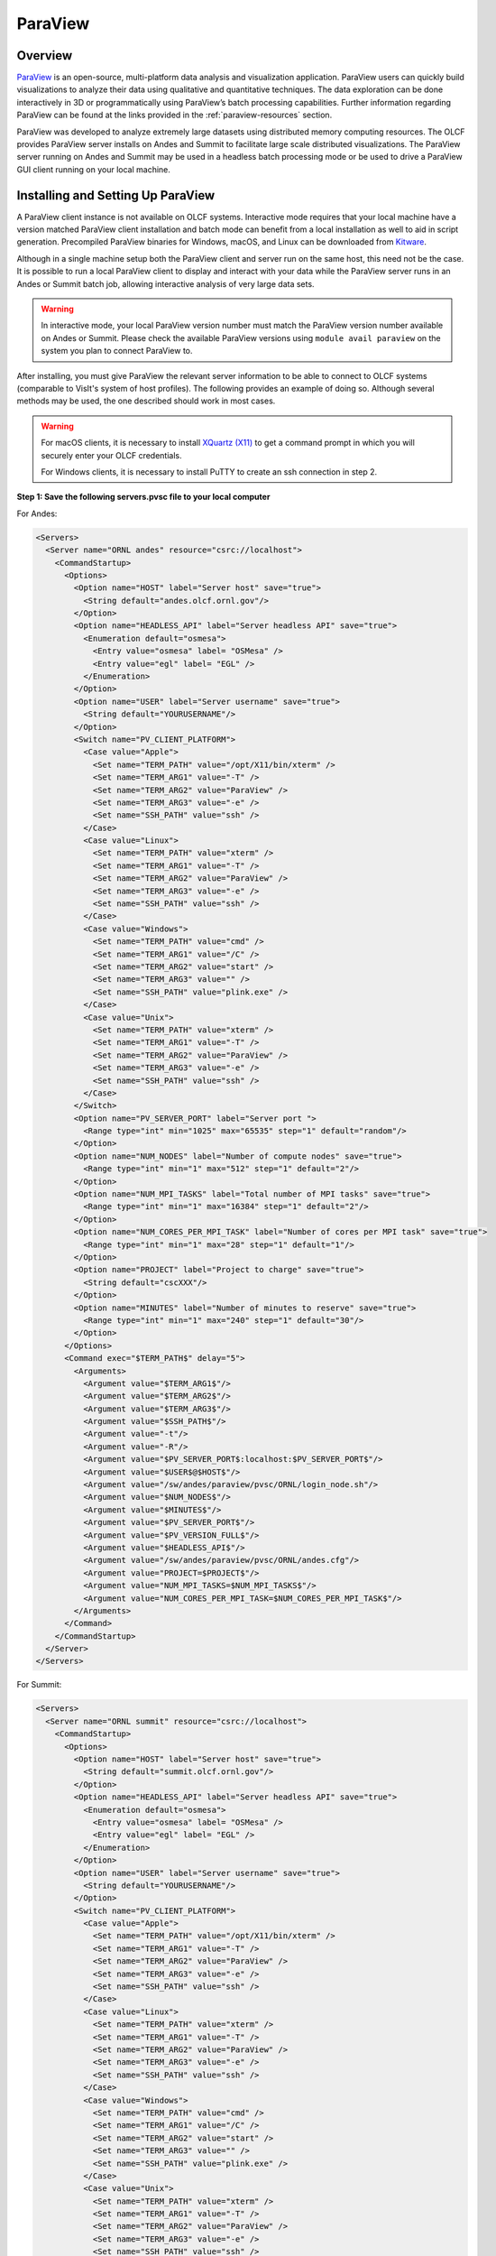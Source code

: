 
********
ParaView
********


Overview
========

`ParaView <http://paraview.org>`__ is an open-source, multi-platform data
analysis and visualization application. ParaView users can quickly build
visualizations to analyze their data using qualitative and quantitative
techniques. The data exploration can be done interactively in 3D or
programmatically using ParaView’s batch processing capabilities. Further
information regarding ParaView can be found at the links provided in the
:ref:`paraview-resources` section.

ParaView was developed to analyze extremely large datasets using distributed
memory computing resources. The OLCF provides ParaView server installs on Andes
and Summit to facilitate large scale distributed visualizations. The ParaView
server running on Andes and Summit may be used in a headless batch processing
mode or be used to drive a ParaView GUI client running on your local machine.

.. _paraview-install-setup:

Installing and Setting Up ParaView
==================================

A ParaView client instance is not available on OLCF systems. Interactive mode
requires that your local machine have a version matched ParaView client
installation and batch mode can benefit from a local installation as well to
aid in script generation. Precompiled ParaView binaries for Windows, macOS, and
Linux can be downloaded from `Kitware <https://www.paraview.org/download/>`__.

Although in a single machine setup both the ParaView client and server run on
the same host, this need not be the case. It is possible to run a local
ParaView client to display and interact with your data while the ParaView
server runs in an Andes or Summit batch job, allowing interactive analysis of
very large data sets.

.. warning::
    In interactive mode, your local ParaView version number must match the
    ParaView version number available on Andes or Summit. Please check the
    available ParaView versions using ``module avail paraview`` on the system 
    you plan to connect ParaView to.

After installing, you must give ParaView the relevant server information to be
able to connect to OLCF systems (comparable to VisIt's system of host
profiles). The following provides an example of doing so. Although several
methods may be used, the one described should work in most cases.

.. warning::
    For macOS clients, it is necessary to install `XQuartz
    (X11) <https://support.apple.com/en-us/HT201341>`__ to get a command prompt
    in which you will securely enter your OLCF credentials.

    For Windows clients, it is necessary to install PuTTY to
    create an ssh connection in step 2.


**Step 1: Save the following servers.pvsc file to your local computer**

For Andes:

.. code::

   <Servers>
     <Server name="ORNL andes" resource="csrc://localhost">
       <CommandStartup>
         <Options>
           <Option name="HOST" label="Server host" save="true">
             <String default="andes.olcf.ornl.gov"/>
           </Option>
           <Option name="HEADLESS_API" label="Server headless API" save="true">
             <Enumeration default="osmesa">
               <Entry value="osmesa" label= "OSMesa" />
               <Entry value="egl" label= "EGL" />
             </Enumeration>
           </Option>
           <Option name="USER" label="Server username" save="true">
             <String default="YOURUSERNAME"/>
           </Option>
           <Switch name="PV_CLIENT_PLATFORM">
             <Case value="Apple">
               <Set name="TERM_PATH" value="/opt/X11/bin/xterm" />
               <Set name="TERM_ARG1" value="-T" />
               <Set name="TERM_ARG2" value="ParaView" />
               <Set name="TERM_ARG3" value="-e" />
               <Set name="SSH_PATH" value="ssh" />
             </Case>
             <Case value="Linux">
               <Set name="TERM_PATH" value="xterm" />
               <Set name="TERM_ARG1" value="-T" />
               <Set name="TERM_ARG2" value="ParaView" />
               <Set name="TERM_ARG3" value="-e" />
               <Set name="SSH_PATH" value="ssh" />
             </Case>
             <Case value="Windows">
               <Set name="TERM_PATH" value="cmd" />
               <Set name="TERM_ARG1" value="/C" />
               <Set name="TERM_ARG2" value="start" />
               <Set name="TERM_ARG3" value="" />
               <Set name="SSH_PATH" value="plink.exe" />
             </Case>
             <Case value="Unix">
               <Set name="TERM_PATH" value="xterm" />
               <Set name="TERM_ARG1" value="-T" />
               <Set name="TERM_ARG2" value="ParaView" />
               <Set name="TERM_ARG3" value="-e" />
               <Set name="SSH_PATH" value="ssh" />
             </Case>
           </Switch>
           <Option name="PV_SERVER_PORT" label="Server port ">
             <Range type="int" min="1025" max="65535" step="1" default="random"/>
           </Option>
           <Option name="NUM_NODES" label="Number of compute nodes" save="true">
             <Range type="int" min="1" max="512" step="1" default="2"/>
           </Option>
           <Option name="NUM_MPI_TASKS" label="Total number of MPI tasks" save="true">
             <Range type="int" min="1" max="16384" step="1" default="2"/>
           </Option>
           <Option name="NUM_CORES_PER_MPI_TASK" label="Number of cores per MPI task" save="true">
             <Range type="int" min="1" max="28" step="1" default="1"/>
           </Option>
           <Option name="PROJECT" label="Project to charge" save="true">
             <String default="cscXXX"/>
           </Option>
           <Option name="MINUTES" label="Number of minutes to reserve" save="true">
             <Range type="int" min="1" max="240" step="1" default="30"/>
           </Option>
         </Options>
         <Command exec="$TERM_PATH$" delay="5">
           <Arguments>
             <Argument value="$TERM_ARG1$"/>
             <Argument value="$TERM_ARG2$"/>
             <Argument value="$TERM_ARG3$"/>
             <Argument value="$SSH_PATH$"/>
             <Argument value="-t"/>
             <Argument value="-R"/>
             <Argument value="$PV_SERVER_PORT$:localhost:$PV_SERVER_PORT$"/>
             <Argument value="$USER$@$HOST$"/>
             <Argument value="/sw/andes/paraview/pvsc/ORNL/login_node.sh"/>
             <Argument value="$NUM_NODES$"/>
             <Argument value="$MINUTES$"/>
             <Argument value="$PV_SERVER_PORT$"/>
             <Argument value="$PV_VERSION_FULL$"/>
             <Argument value="$HEADLESS_API$"/>
             <Argument value="/sw/andes/paraview/pvsc/ORNL/andes.cfg"/>
             <Argument value="PROJECT=$PROJECT$"/>
             <Argument value="NUM_MPI_TASKS=$NUM_MPI_TASKS$"/>
             <Argument value="NUM_CORES_PER_MPI_TASK=$NUM_CORES_PER_MPI_TASK$"/>
           </Arguments>
         </Command>
       </CommandStartup>
     </Server>
   </Servers>

For Summit:

.. code::

   <Servers>
     <Server name="ORNL summit" resource="csrc://localhost">
       <CommandStartup>
         <Options>
           <Option name="HOST" label="Server host" save="true">
             <String default="summit.olcf.ornl.gov"/>
           </Option>
           <Option name="HEADLESS_API" label="Server headless API" save="true">
             <Enumeration default="osmesa">
               <Entry value="osmesa" label= "OSMesa" />
               <Entry value="egl" label= "EGL" />
             </Enumeration>
           </Option>
           <Option name="USER" label="Server username" save="true">
             <String default="YOURUSERNAME"/>
           </Option>
           <Switch name="PV_CLIENT_PLATFORM">
             <Case value="Apple">
               <Set name="TERM_PATH" value="/opt/X11/bin/xterm" />
               <Set name="TERM_ARG1" value="-T" />
               <Set name="TERM_ARG2" value="ParaView" />
               <Set name="TERM_ARG3" value="-e" />
               <Set name="SSH_PATH" value="ssh" />
             </Case>
             <Case value="Linux">
               <Set name="TERM_PATH" value="xterm" />
               <Set name="TERM_ARG1" value="-T" />
               <Set name="TERM_ARG2" value="ParaView" />
               <Set name="TERM_ARG3" value="-e" />
               <Set name="SSH_PATH" value="ssh" />
             </Case>
             <Case value="Windows">
               <Set name="TERM_PATH" value="cmd" />
               <Set name="TERM_ARG1" value="/C" />
               <Set name="TERM_ARG2" value="start" />
               <Set name="TERM_ARG3" value="" />
               <Set name="SSH_PATH" value="plink.exe" />
             </Case>
             <Case value="Unix">
               <Set name="TERM_PATH" value="xterm" />
               <Set name="TERM_ARG1" value="-T" />
               <Set name="TERM_ARG2" value="ParaView" />
               <Set name="TERM_ARG3" value="-e" />
               <Set name="SSH_PATH" value="ssh" />
             </Case>
           </Switch>
           <Option name="PV_SERVER_PORT" label="Server port ">
             <Range type="int" min="1025" max="65535" step="1" default="random"/>
           </Option>
           <Option name="NUM_NODES" label="Number of compute nodes" save="true">
             <Range type="int" min="1" max="100" step="1" default="1"/>
           </Option>
           <Option name="NRS" label="Number of resource sets (RS)" save="true">
             <Range type="int" min="1" max="202400" step="1" default="1"/>
           </Option>
           <Option name="TASKS_PER_RS" label="Number of MPI tasks (ranks) per RS" save="true">
             <Range type="int" min="1" max="42" step="1" default="1"/>
           </Option>
           <Option name="CPU_PER_RS" label="Number of CPUs (cores) per RS" save="true">
             <Range type="int" min="1" max="42" step="1" default="1"/>
           </Option>
           <Option name="GPU_PER_RS" label="Number of GPUs per RS" save="true">
             <Range type="int" min="0" max="6" step="1" default="0"/>
           </Option>
           <Option name="PROJECT" label="Project to charge" save="true">
             <String default="cscXXX"/>
           </Option>
           <Option name="MINUTES" label="Number of minutes to reserve" save="true">
             <Range type="int" min="1" max="240" step="1" default="30"/>
           </Option>
         </Options>
         <Command exec="$TERM_PATH$" delay="5">
           <Arguments>
             <Argument value="$TERM_ARG1$"/>
             <Argument value="$TERM_ARG2$"/>
             <Argument value="$TERM_ARG3$"/>
             <Argument value="$SSH_PATH$"/>
             <Argument value="-t"/>
             <Argument value="-R"/>
             <Argument value="$PV_SERVER_PORT$:localhost:$PV_SERVER_PORT$"/>
             <Argument value="$USER$@$HOST$"/>
             <Argument value="/sw/summit/paraview/pvsc/ORNL/login_node.sh"/>
             <Argument value="$NUM_NODES$"/>
             <Argument value="$MINUTES$"/>
             <Argument value="$PV_SERVER_PORT$"/>
             <Argument value="$PV_VERSION_FULL$"/>
             <Argument value="$HEADLESS_API$"/>
             <Argument value="/sw/summit/paraview/pvsc/ORNL/summit.cfg"/>
             <Argument value="PROJECT=$PROJECT$"/>
             <Argument value="NRS=$NRS$"/>
             <Argument value="TASKS_PER_RS=$TASKS_PER_RS$"/>
             <Argument value="CPU_PER_RS=$CPU_PER_RS$"/>
             <Argument value="GPU_PER_RS=$GPU_PER_RS$"/>
           </Arguments>
         </Command>
       </CommandStartup>
     </Server>
   </Servers>

.. note::  
    Although they can be separate files, both Andes and Summit server 
    configurations can be combined and saved into one file following the hierarchy 
    ``<Servers><Server name= >...<\Server><Server name= >...<\Server><\Servers>``.

**Step 2: Launch ParaView on your Desktop and Click on File -> Connect**

Start ParaView and then select ``File/Connect`` to begin.

.. image:: /images/paraview_step1a_Andes.png
   :align: center

**Step 3: Import Servers**

Click Load Servers button and find the servers.pvsc file

.. image:: /images/paraview_step2a_Andes.png
   :align: center

.. note::  
    The ``Fetch Servers`` button fetches
    `Official Kitware Server Configurations <https://www.paraview.org/files/pvsc>`__.
    Summit and Andes configurations can be imported through this method, but are
    not guaranteed to be supported in future updates. Users may use these
    at their own risk.

After successfully completing the above steps, you should now be able to
connect to either Andes or Summit.

Remote GUI Usage
================

After setting up and installing ParaView, you can connect to OLCF systems
remotely to visualize your data interactively through ParaView's GUI. To do so,
go to File→Connect and select either ORNL Andes or ORNL Summit (provided they
were successfully imported -- as outlined in :ref:`paraview-install-setup`).
Next, click on Connect and change the values in the Connection Options box.

.. image:: /images/paraview_step2a_Andes_2.png
   :align: center

A dialog box follows, in which you must enter in your username and project
allocation, the number of nodes to reserve and a duration to reserve them for.

.. image:: /images/paraview_step2b_Andes.png
   :align: center

When you click OK, a windows command prompt or ``xterm`` pops up. In this
window enter your credentials at the OLCF login prompt.

.. image:: /images/paraview_step2c_Andes.png
   :align: center

When your job reaches the top of the queue, the main window will be returned to
your control. At this point you are connected and can open files that reside
there and visualize them interactively.

Creating a Python Trace
-----------------------

One of the most convenient tools available in the GUI is the ability to convert
(or "trace") interactive actions in ParaView to Python code. Users that repeat
a sequence of actions in ParaView to visualize their data may find the Trace
tool useful. The Trace tool creates a Python script that reflects most actions
taken in ParaView, which then can be used by either PvPython or PvBatch
(ParaView's Python interfaces) to accomplish the same actions. See section
:ref:`paraview-command-line` for an example of how to run a Python script using
PvBatch on Andes and Summit.

To start tracing from the GUI, click on Tools→Start Trace. An options window
will pop up and prompt for specific Trace settings other than the default. Upon
starting the trace, any time you modify properties, create filters, open files,
and hit Apply, etc., your actions will be translated into Python syntax. Once
you are finished tracing the actions you want to script, click Tools→Stop
Trace. A Python script should then be displayed to you and can be saved.

.. _paraview-command-line:

Command Line Example
====================

.. warning::
    Using ParaView via the command line should **always** be done through a
    batch job, and should always be executed on a compute node -- never the 
    login or launch nodes.

ParaView can be controlled through Python without opening the ParaView GUI. To
do this on OLCF systems, one must use a batch script in combination with
PvBatch (one of the Python interfaces available in ParaView). PvBatch accepts
commands from Python scripts and will run in parallel using MPI. Example
batch scripts, along with a working Python example, are provided below.

**For Andes:**

.. code-block:: bash
   :linenos:

   #!/bin/bash
   #SBATCH -A XXXYYY
   #SBATCH -J para_test
   #SBATCH -N 1
   #SBATCH -p batch
   #SBATCH -t 0:05:00

   cd $SLURM_SUBMIT_DIR
   date

   module load paraview/5.9.1-osmesa

   srun -n 28 pvbatch para_example.py

**For Summit:**

.. code-block:: bash
   :linenos:

   #!/bin/bash
   #BSUB -P XXXYYY
   #BSUB -W 00:05
   #BSUB -nnodes 1
   #BSUB -J para_test
   #BSUB -o para_test.%J.out
   #BSUB -e para_test.%J.err

   cd $LSB_OUTDIR
   date

   module load paraview/5.9.1-osmesa

   # Set up flags for jsrun
   export NNODES=$(($(cat $LSB_DJOB_HOSTFILE | uniq | wc -l)-1))
   export NCORES_PER_NODE=28
   export NGPU_PER_NODE=0
   export NRS_PER_NODE=1
   export NMPI_PER_RS=28
   export NCORES_PER_RS=$(($NCORES_PER_NODE/$NRS_PER_NODE))
   export NGPU_PER_RS=$(($NGPU_PER_NODE/$NRS_PER_NODE))
   export NRS=$(($NNODES*$NRS_PER_NODE))

   jsrun -n ${NRS} -r ${NRS_PER_NODE} -a ${NMPI_PER_RS} -g ${NGPU_PER_RS} -c ${NCORES_PER_RS} pvbatch para_example.py

.. warning::
    If you plan on using the EGL version of the ParaView module (e.g.,
    paraview/5.9.1-egl), then you must be connected to the GPUs. On Andes,
    this is done by using the gpu partition via ``#SBATCH -p gpu``, while 
    on Summit the ``-g`` flag in the ``jsrun`` command must be greater 
    than zero.

Submitting one of the above scripts will submit a job to the batch partition
for five minutes using 28 MPI tasks across 1 node. As rendering speeds and
memory issues widely vary for different datasets and MPI tasks, users are
encouraged to find the optimal amount of MPI tasks to use for their data. Users
with large datasets may also find a slight increase in performance by using the
gpu partition on Andes, or by utilizing the GPUs on Summit. Once the batch job
makes its way through the queue, the script will launch the loaded ParaView
module (specified with ``module load``) and execute a python script called
``para_example.py`` using PvBatch. The example python script is detailed below,
and users are highly encouraged to use this script (especially after version
upgrades) for testing purposes.

The following script renders a 3D sphere colored by the ID (rank) of each MPI task:

.. code-block:: python
   :linenos:

   # para_example.py:
   from paraview.simple import *

   # Add a polygonal sphere to the 3D scene
   s = Sphere()
   s.ThetaResolution = 128                        # Number of theta divisions (longitude lines)
   s.PhiResolution = 128                          # Number of phi divisions (latitude lines)

   # Convert Proc IDs to scalar values
   p = ProcessIdScalars()                         # Apply the ProcessIdScalars filter to the sphere

   display = Show(p)                              # Show data
   curr_view = GetActiveView()                    # Retrieve current view

   # Generate a colormap for Proc Id's
   cmap = GetColorTransferFunction("ProcessId")   # Generate a function based on Proc ID
   cmap.ApplyPreset('Viridis (matplotlib)')       # Apply the Viridis preset colors
   #print(GetLookupTableNames())                  # Print a list of preset color schemes

   # Set Colorbar Properties
   display.SetScalarBarVisibility(curr_view,True) # Show bar
   scalarBar = GetScalarBar(cmap, curr_view)      # Get bar's properties
   scalarBar.WindowLocation = 'AnyLocation'       # Allows free movement
   scalarBar.Orientation = 'Horizontal'           # Switch from Vertical to Horizontal
   scalarBar.Position = [0.15,0.80]               # Bar Position in [x,y]
   scalarBar.LabelFormat = '%.0f'                 # Format of tick labels
   scalarBar.RangeLabelFormat = '%.0f'            # Format of min/max tick labels
   scalarBar.ScalarBarLength = 0.7                # Set length of bar

   # Render scene and save resulting image
   Render()
   SaveScreenshot('pvbatch-test.png',ImageResolution=[1080, 1080])

.. image:: /images/paraview_example_1.png
   :align: center
   :width: 540px

If everything is working properly, the above image should be generated after
the batch job is complete.

All of the above can also be achieved in an interactive batch job through the
use of the ``salloc`` command on Andes or the ``bsub -Is`` command on Summit.
Recall that login nodes should *not* be used for memory- or compute-intensive
tasks, including ParaView.

Troubleshooting
===============

ParaView crashes when using the EGL API module via command line
---------------------------------------------------------------

If ParaView crashes when using the EGL version of the ParaView module via the
command line and raises errors about OpenGL drivers or features, this is most
likely due to not being connected to any GPUs.

Double check that you are either running on the GPU partition on Andes (i.e.,
``-p gpu``), or that you have ``-g`` set to a value greater than zero in your
``jsrun`` command on Summit.

If problems persist and you do not need EGL, try using the OSMesa version of
the module instead (e.g., paraview/5.9.1-osmesa instead of paraview/5.9.1-egl).

Default Andes module not working with PvBatch or PvPython (Aug. 31, 2021)
-------------------------------------------------------------------------

A ``command not found`` error occurs when trying to execute either PvBatch or
PvPython after loading the default ParaView module on Andes. To fix this, you
must load the equivalent ParaView module ending in "pyapi" instead (i.e.,
``module load paraview/5.9.1-py3-pyapi`` instead of ``module load
paraview/5.9.1-py3``). 

Alternatively, the ParaView installations in ``/sw/andes/paraview`` (i.e., the
paraview/5.9.1-egl and paraview/5.9.1-osmesa modules) can also be loaded to
avoid this issue.

.. _paraview-resources:

Additional Resources
====================

* The `Official ParaView User's Guide <https://docs.paraview.org/en/latest/>`__
  and the `Python API Documentation <https://kitware.github.io/paraview-docs/latest/python/>`__
  contain all information regarding the GUI and Python interfaces.
* A full list of `ParaView Documentation <https://www.paraview.org/documentation/>`__
  can be found on ParaView's website.
* The `ParaView Wiki <https://www.paraview.org/Wiki/ParaView>`__
  contains extensive information about all things ParaView.
* Tutorials can be found on the ParaView Wiki at 
  `The ParaView Tutorial <https://www.paraview.org/Wiki/The_ParaView_Tutorial>`__ and
  `SNL ParaView Tutorials <https://www.paraview.org/Wiki/SNL_ParaView_Tutorials>`__.
* `Sample Data <https://www.paraview.org/download/>`__ not pre-packaged with 
  ParaView can be found on the ParaView download page under the Data section. 
* `Specific ParaView Versions <https://www.paraview.org/download/>`__ and their
  `Release Notes <https://www.paraview.org/Wiki/ParaView_Release_Notes>`__ 
  can be found on the ParaView website and ParaView Wiki, respectively.
* Non-ORNL related bugs and issues in ParaView can be found and reported on
  `Discourse <http://discourse.paraview.org/>`__.
